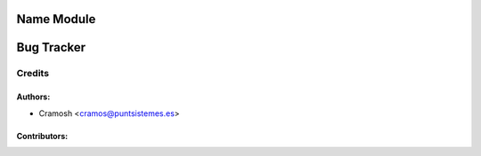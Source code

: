 Name Module
=====================================================

Bug Tracker
===========

Credits
-------

Authors:
~~~~~~~~

* Cramosh <cramos@puntsistemes.es>

Contributors:
~~~~~~~~~~~~~

